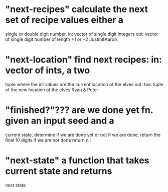 * "next-recipes" calculate the next set of recipe values either a
single or double digit number.  in: vector of single digit
integers out: vector of single digit number of length +1 or +2
Justin&Aaron


* "next-location" find next recipes: in: vector of ints, a two
tuple where the int values are the current location of the elves
out: two tuple of the new location of the elves
Ryan & Peter


* "finished?"??? are we done yet fn.  given an input seed and a
current state, determine if we are done yet or not if we are
done, return the final 10 digits if we are not done return nil


* "next-state" a function that takes current state and returns
  next state
